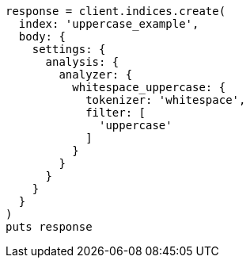 [source, ruby]
----
response = client.indices.create(
  index: 'uppercase_example',
  body: {
    settings: {
      analysis: {
        analyzer: {
          whitespace_uppercase: {
            tokenizer: 'whitespace',
            filter: [
              'uppercase'
            ]
          }
        }
      }
    }
  }
)
puts response
----
